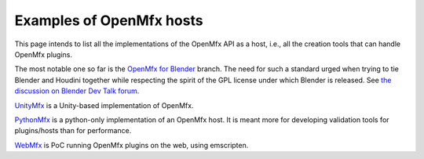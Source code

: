 .. _HostExamples:

Examples of OpenMfx hosts
=========================

This page intends to list all the implementations of the OpenMfx API as a host, i.e., all the creation tools that can handle OpenMfx plugins.

The most notable one so far is the `OpenMfx for Blender <https://github.com/eliemichel/OpenMeshEffectForBlender>`_ branch. The need for such a standard urged when trying to tie Blender and Houdini together while respecting the spirit of the GPL license under which Blender is released. See `the discussion on Blender Dev Talk forum <https://devtalk.blender.org/t/houdini-engine-modifier-for-blender/8218>`_.

`UnityMfx <https://github.com/eliemichel/UnityMfx>`_ is a Unity-based implementation of OpenMfx.

`PythonMfx <https://github.com/eliemichel/PythonMfx>`_ is a python-only implementation of an OpenMfx host. It is meant more for developing validation tools for plugins/hosts than for performance.

`WebMfx <https://github.com/eliemichel/WebMfx>`_ is PoC running OpenMfx plugins on the web, using emscripten.
